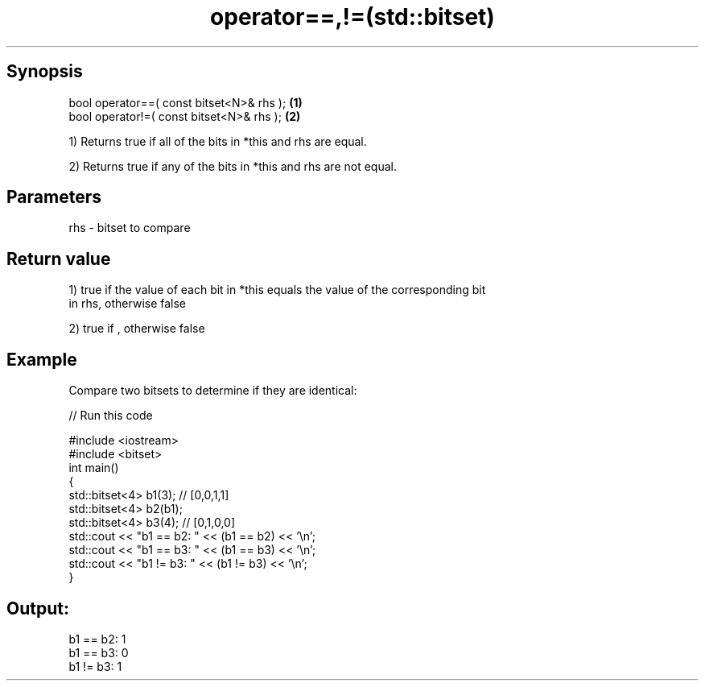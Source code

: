 .TH operator==,!=(std::bitset) 3 "Apr 19 2014" "1.0.0" "C++ Standard Libary"
.SH Synopsis
   bool operator==( const bitset<N>& rhs ); \fB(1)\fP
   bool operator!=( const bitset<N>& rhs ); \fB(2)\fP

   1) Returns true if all of the bits in *this and rhs are equal.

   2) Returns true if any of the bits in *this and rhs are not equal.

.SH Parameters

   rhs - bitset to compare

.SH Return value

   1) true if the value of each bit in *this equals the value of the corresponding bit
   in rhs, otherwise false

   2) true if , otherwise false

.SH Example

   Compare two bitsets to determine if they are identical:

   
// Run this code

 #include <iostream>
 #include <bitset>
  
 int main()
 {
     std::bitset<4> b1(3); // [0,0,1,1]
     std::bitset<4> b2(b1);
     std::bitset<4> b3(4); // [0,1,0,0]
  
     std::cout << "b1 == b2: " << (b1 == b2) << '\\n';
     std::cout << "b1 == b3: " << (b1 == b3) << '\\n';
     std::cout << "b1 != b3: " << (b1 != b3) << '\\n';
 }

.SH Output:

 b1 == b2: 1
 b1 == b3: 0
 b1 != b3: 1
